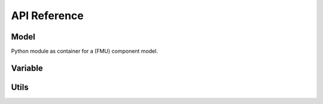 API Reference
=============


Model
-----
Python module as container for a (FMU) component model.

.. autosummary::
   :toctree: _autosummary
   :template: custom-module.rst
   :recursive:

   component_model.model


Variable
--------

.. autosummary::
   :toctree: _autosummary
   :template: custom-module.rst
   :recursive:

   component_model.variable


Utils
-----

.. autosummary::
   :toctree: _autosummary
   :template: custom-module.rst
   :recursive:

   component_model.utils
